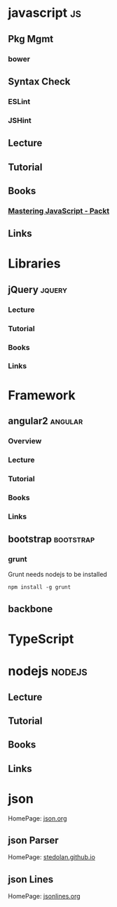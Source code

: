 #+TAGS: code js angular nodejs jquery bootstrap


* javascript								 :js:
** Pkg Mgmt 
*** bower
** Syntax Check
*** ESLint
*** JSHint
** Lecture
** Tutorial
** Books
*** [[file://home/crito/Documents/Web_Dev/js/Mastering_JavaScript-Explore_and_Master_Modern_JavaScript.pdf][Mastering JavaScript - Packt]]
** Links
* Libraries
** jQuery 							     :jquery:
*** Lecture
*** Tutorial
*** Books

*** Links
* Framework
** angular2 							    :angular:
*** Overview
*** Lecture
*** Tutorial
*** Books
*** Links
** bootstrap 							  :bootstrap:
*** grunt
Grunt needs nodejs to be installed
#+BEGIN_SRC
npm install -g grunt
#+END_SRC
** backbone
* TypeScript
* nodejs							     :nodejs:
** Lecture
** Tutorial
** Books
** Links
* json
HomePage: [[http://www.json.org/][json.org]]
** json Parser
HomePage: [[https://stedolan.github.io/jq/][stedolan.github.io]]
** json Lines
HomePage: [[http://jsonlines.org/][jsonlines.org]]
